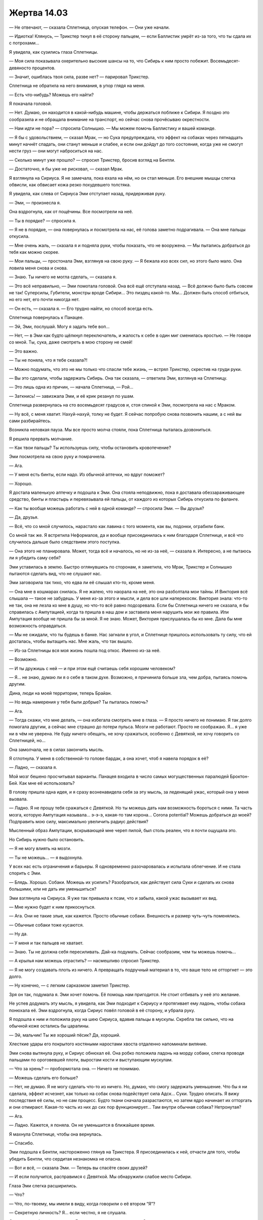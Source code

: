 ﻿Жертва 14.03
##############




— Не отвечают, — сказала Сплетница, опуская телефон. — Они уже начали.

— Идиотка! Клянусь, — Трикстер ткнул в её сторону пальцем, — если Баллистик умрёт из-за того, что ты сдала их с потрохами...

Я увидела, как сузились глаза Сплетницы.

— Моя сила показывала охерительно высокие шансы на то, что Сибирь к ним просто побежит. Восемьдесят-девяносто процентов.

— Значит, ошиблась твоя сила, разве нет? — парировал Трикстер.

Сплетница не обратила на него внимания, в упор глядя на меня.

— Есть что-нибудь? Можешь его найти?

Я покачала головой.

— Нет. Думаю, он находится в какой-нибудь машине, чтобы держаться поближе к Сибири. Я поздно это сообразила и не обращала внимание на транспорт, но сейчас снова прочёсываю окрестности.

— Нам идти не пора? — спросила Солнышко. — Мы можем помочь Баллистику и вашей команде.

— Я бы с удовольствием, — сказал Мрак, — но Сука предупреждала, что эффект на собаках через пятнадцать минут начнёт спадать, они станут меньше и слабее, и если они дойдут до того состояния, когда уже не смогут нести груз — они могут наброситься на нас.

— Сколько минут уже прошло? — спросил Трикстер, бросив взгляд на Бентли.

— Достаточно, я бы уже не рисковал, — сказал Мрак.

Я взглянула на Сириуса. Я не замечала, пока ехала на нём, но он стал меньше. Его внешние мышцы слегка обвисли, как обвисает кожа резко похудевшего толстяка.

Я увидела, как слева от Сириуса Эми отступает назад, придерживая руку.

— Эми, — произнесла я.

Она вздрогнула, как от пощёчины. Все посмотрели на неё.

— Ты в порядке? — спросила я.

— Я не в порядке, — она повернулась и посмотрела на нас, её голова заметно подрагивала. — Она мне пальцы откусила.

— Мне очень жаль, — сказала я и подняла руки, чтобы показать, что не вооружена. — Мы пытались добраться до тебя как можно скорее.

— Мои пальцы, — простонала Эми, взглянув на свою руку. — Я бежала изо всех сил, но этого было мало. Она ловила меня снова и снова.

— Знаю. Ты ничего не могла сделать, — сказала я.

— Это всё неправильно, — Эми помотала головой. Она всё ещё отступала назад. — Всё должно было быть совсем не так! Суперсилы, Губители, монстры вроде Сибири... Это пиздец какой-то. Мы... Должен быть способ отбиться, но его нет, его почти никогда нет.

— Он есть, — сказала я. — Его трудно найти, но способ всегда есть.

Сплетница повернулась к Панацее.

— Эй, Эми, послушай. Могу я задать тебе воп...

— Нет, — в Эми как будто щёлкнул переключатель, и жалость к себе в один миг сменилась яростью. — Не говори со мной. Ты, сука, даже смотреть в мою сторону не смей!

— Это важно.

— Ты не поняла, что я тебе сказала?!

— Можно подумать, что это не мы только что спасли тебе жизнь, — встрял Трикстер, скрестив на груди руки.

— Вы это сделали, чтобы задержать Сибирь. Она так сказала, — ответила Эми, взглянув на Сплетницу.

— Это лишь одна из причин, — начала Сплетница, — Рой...

— Заткнись! — завизжала Эми, и её крик резанул по ушам.

Сплетница развернулась на сто восемьдесят градусов и, стоя спиной к Эми, посмотрела на нас с Мраком.

— Ну всё, с меня хватит. Нахуй-нахуй, толку не будет. Я сейчас попробую снова позвонить нашим, а с ней вы сами разбирайтесь.

Возникла неловкая пауза. Мы все просто молча стояли, пока Сплетница пыталась дозвониться.

Я решила прервать молчание.

— Как твои пальцы? Ты используешь силу, чтобы остановить кровотечение?

Эми посмотрела на свою руку и помрачнела.

— Ага.

— У меня есть бинты, если надо. Из обычной аптечки, но вдруг поможет?

— Хорошо.

Я достала маленькую аптечку и подошла к Эми. Она стояла неподвижно, пока я доставала обеззараживающее средство, бинты и пластырь и перевязывала ей пальцы, от каждого из которых Сибирь откусила по фаланге.

— Как ты вообще можешь работать с ней в одной команде? — спросила Эми. — Вы друзья?

— Да, друзья.

— Всё, что со мной случилось, нарастало как лавина с того момента, как вы, подонки, ограбили банк.

Со мной так же. Я встретила Неформалов, да и вообще присоединилась к ним благодаря Сплетнице, и всё что случилось дальше было следствием этого поступка.

— Она этого не планировала. Может, тогда всё и началось, но не из-за неё, — сказала я. Интересно, а не пытаюсь ли я убедить саму себя?

Эми уставилась в землю. Быстро оглянувшись по сторонам, я заметила, что Мрак, Трикстер и Солнышко пытаются сделать вид, что не слушают нас.    

Эми заговорила так тихо, что едва ли её слышал кто-то, кроме меня.

— Она мне в кошмарах снилась. Я не жалею, что наорала на неё, это она разболтала мои тайны. И Виктория всё слышала — такое не забудешь. У меня из-за этого и мысли, и дела все шли наперекосяк. Виктория знала: что-то не так, она не лезла ко мне в душу, но что-то всё равно подозревала. Если бы Сплетница ничего не сказала, я бы справилась с Ампутацией, когда та пришла в наш дом и заставила меня нарушить мои же правила. Или Ампутация вообще не пришла бы за мной. Я не знаю. Может, Виктория прислушалась бы ко мне. Дала бы мне возможность оправдаться.

— Мы не ожидали, что ты будешь в банке. Нас загнали в угол, и Сплетнице пришлось использовать ту силу, что ей досталась, чтобы вытащить нас. Мне жаль, что так вышло.

— Из-за Сплетницы вся моя жизнь пошла под откос. Именно из-за неё.

— Возможно.

— И ты дружишь с ней — и при этом ещё считаешь себя хорошим человеком?

— Я... не знаю, думаю ли я о себе в таком духе. Возможно, я причинила больше зла, чем добра, пытаясь помочь другим.

Дина, люди на моей территории, теперь Брайан.

— Но ведь намерения у тебя были добрые? Ты пыталась помочь?

— Ага.

— Тогда скажи, что мне делать, — она избегала смотреть мне в глаза. — Я просто ничего не понимаю. Я так долго помогала другим, а сейчас мне страшно до потери пульса. Мозги не работают. Просто не соображаю. Я... я уже ни в чём не уверена. Не буду ничего обещать, не хочу сражаться, особенно с Девяткой, не хочу говорить со Сплетницей, но...

Она замолчала, не в силах закончить мысль.

Я сглотнула. У меня в собственной-то голове бардак, а она хочет, чтоб я навела порядок в её?

— Ладно, — сказала я.

Мой мозг бешено просчитывал варианты. Панацея входила в число самых могущественных паралюдей Броктон-Бей. Как мне её использовать?

В голову пришла одна идея, и я сразу возненавидела себя за эту мысль, за леденящий ужас, который она у меня вызвала.

— Ладно. Я не прошу тебя сражаться с Девяткой. Но ты можешь дать нам возможность бороться с ними. Та часть мозга, которую Ампутация называла... э-э-э, какая-то там корона... Corona potential? Можешь добраться до моей? Подправить мою силу, максимально увеличить радиус действия?

Мысленный образ Ампутации, вскрывающей мне череп пилой, был столь реален, что я почти ощущала это.

Но Сибирь нужно было остановить.

— Я не могу влиять на мозги.

— Ты не можешь... — я выдохнула.

У всех нас есть ограничения и барьеры. Я одновременно разочаровалась и испытала облегчение. И не стала спорить с Эми.

— Блядь. Хорошо. Собаки. Можешь их усилить? Разобраться, как действует сила Суки и сделать их снова большими, или не дать им уменьшиться?

Эми взглянула на Сириуса. Я уже так привыкла к псам, что и забыла, какой ужас вызывает их вид.

— Мне нужно будет к ним прикоснуться.

— Ага. Они не такие злые, как кажется. Просто обычные собаки. Внешность и размер чуть-чуть поменялись.

— Обычные собаки тоже кусаются.

— Ну да.

— У меня и так пальцев не хватает.

— Знаю. Ты не должна себя пересиливать. Дай-ка подумать. Сейчас сообразим, чем ты можешь помочь...

— А крылья нам можешь отрастить? — насмешливо спросил Трикстер.

— Я не могу создавать плоть из ничего. А превращать подручный материал в то, что ваше тело не отторгнет — это долго.

— Ну конечно, — с легким сарказмом заметил Трикстер.

Зря он так, подумала я. Эми хочет помочь. Её помощь нам пригодится. Не стоит отбивать у неё это желание.

Не успев додумать эту мысль, я увидела, как Эми подходит к Сириусу и протягивает ему ладонь, чтобы собака понюхала её. Эми вздрогнула, когда Сириус повёл головой в её сторону, и убрала руку.

Я подошла к ним и положила руку на шею Сириуса, вдавив пальцы в мускулы. Скребла так сильно, что на обычной коже остались бы царапины.

— Эй, мальчик! Ты же хороший пёсик? Да, хороший.

Хлесткие удары его покрытого костяными наростами хвоста отдаленно напоминали виляние.

Эми снова вытянула руку, и Сириус обнюхал её. Она робко положила ладонь на морду собаки, слегка проводя пальцами по ороговевшей плоти, выростам кости и выступающим мускулам.

— Что за хрень? — пробормотала она. — Ничего не понимаю.

— Можешь сделать его больше?

— Нет, не думаю. Я не могу сделать что-то из ничего. Но, думаю, что смогу задержать уменьшение. Что бы я ни сделала, эффект исчезнет, как только на собак снова подействует сила Адск... Суки. Трудно описать. Я вижу последствия её силы, но не сам процесс. Будто ткани сначала разрастаются, но затем ядро начинает их отторгать и они отмирают. Какая-то часть из них до сих пор функционирует... Там внутри обычная собака? Нетронутая?

— Ага.

— Ладно. Кажется, я поняла. Он не уменьшится в ближайшее время.

Я махнула Сплетнице, чтобы она вернулась.

— Спасибо.

Эми подошла к Бентли, настороженно глянув на Трикстера. Я присоединилась к ней, отчасти для того, чтобы убедить Бентли, что сердитая незнакомка не опасна.

— Вот и всё, — сказала Эми. — Теперь вы спасёте своих друзей?

— И если получится, расправимся с Девяткой. Мы обнаружили слабое место Сибири.

Глаза Эми слегка расширились.

— Что?

— Что, по-твоему, мы имели в виду, когда говорили о её втором “Я”?

— Секретную личность? Я... если честно, я не слушала.

Сплетница забралась на спину Бентли, старательно игнорируя Эми.

— Типа секретной личности. Она сама — лишь проекция, — сказала я. — Вроде Крестоносца с его копиями. Если нам повезёт, сумеем найти её настоящее тело и прикончить.

— Вот так просто? Возьмёте и убьёте?

— В идеале, — ответила я.

Мрак взобрался на спину Сириуса и подал мне руку.

— Не попробуем — не узнаем. Надеюсь, что у нас хватит на это сил.

— Но вы рискуете жизнью.

— Ага.

Я устроилась в седле и обхватила Мрака руками. Он никак не отреагировал и протестовать не стал. Моя щека оказалась всего в паре сантиметров от его спины. Я взглянула вниз, на Эми:

— Понимаешь, мы сейчас в бешенстве. Это помогает.

— Я тоже в бешенстве, — сказала Эми.

Я протянула ей руку — вдруг она захочет присоединиться к нам и сесть сзади меня? Но Эми отступила.

— Ты скорее напугана, чем в бешенстве, — сказала я. Эми отвела взгляд.

— Нам пора, — скомандовал Трикстер, когда Солнышко заняла место позади него.

Мы все уже разместились и готовы были выдвигаться на помощь нашей команде.

— Секундочку, — сказала я. — Эми. Послушай. Всё нормально. Я придумала другой способ, как ты можешь помочь, и он не подвергнет тебя опасности.

— Какой? — Эми всё ещё избегала моего взгляда.

— Используй свою силу на полную. Я буду поставлять тебе сырьё, а ты делай, что можешь. Знаешь, как действует моя сила?

— Примерно.

— Тогда пошли насекомых ко мне, как с ними закончишь.

— Но ты же злодейка. Если я помогу тебе, то предам семью, в которой выросла.

Я уставилась на Эми. Мы много в чём были похожи, но сейчас я не могла даже приблизительно понять ход её мыслей.

Почему именно те люди, которые яростнее всего цепляются за понятия добра и зла, не имеют ни малейшего понятия о том, что стоит за этими словами?

Впрочем, чья бы корова мычала.

— Уж кто бы рассуждал о предательстве семьи, — встряла Сплетница.

Эми побледнела как полотно.

— Сплетница... — начала было я.

— Нет. Извини, Рой, но теперь моя очередь говорить. У нас мало времени, и нам действительно надо уходить. Но если я оставлю всё, как есть, ты будешь отвлекаться.

Я закрыла рот.

— Эми? Я знаю, что ты сделала.

— Не смей... — начала Эми.

— Ты наломала дров. Переступила черту. Так далеко заходят настоящие чудовища. Мы обе это знаем.

Эми поникла. Трудно подобрать слово, чтоб описать, как исказилось её лицо под натиском эмоций, выражение боли сменилось чем-то почти нечеловеческим.

Я почти решилась заговорить. Но почему-то не сделала этого.

— Ты считаешь себя худшей из худших, полной мразью. Ты презираешь себя.

Эми не нашла, что ответить.

— Но ты ошибаешься. Ты не чудовище. Пока нет.

Эми взглянула на Сплетницу, широко распахнув глаза. Она выглядела такой беспомощной! Я ужаснулась, на секунду представив, кем могла бы стать Сплетница. Представила, как она возглавляет какую-нибудь секту, и как с хирургической точностью лишает людей психологической защиты, чтобы затем вылепить из них кого ей угодно.

— Пока нет? — переспросила Эми.

— Пока нет. Ты не должна ненавидеть себя за то, что делала в момент отчаяния. Только за то, что ты делаешь после. За трусость, за отказ выйти вперёд и помочь, за нежелание участвовать в судьбе мира, который ты даже никогда не пыталась понять. Сейчас ты принимаешь вполне осознанное решение и знаешь, что оно неправильное.

Эми обхватила себя руками. Она слегка затрясла головой, как будто отрицая сказанное Сплетницей.

Но Лиза продолжала:

— Тебе нужно совершать правильные поступки. Начни прямо сейчас, потому что очень скоро обратная дорога закроется. Исправь, что натворила, и делай свою работу. И начинай как можно скорее, пока ты не закончила печально свой путь по этой скользкой дорожке.

— Но...

Сплетница не дала Эми возможности договорить. Она пришпорила Бентли и рванула прочь.

Мрак собирался последовать за ней, так что я повернулась к Эми:

— Если я пошлю к тебе насекомых, ты сможешь...

— Я... я с вами.

Я моргнула.

Она протянула мне руку, и я схватила её, помогая усесться позади. Сириус слегка дёрнулся, как будто пытаясь нас стряхнуть. Мы что, слишком тяжёлые?

Видимо, нет. Сириус рванул вслед за Бентли, а Эми вцепилась в меня так, будто от этого зависела её жизнь. Я подозревала, что это вовсе не из-за страха от поездки верхом на собаке Суки.

Когтистые лапы стучали по асфальту, мы двигались в сторону центра.

Я ощущала какое-то вмешательство Эми в мою силу. Становилось всё хуже, стало просто невыносимо, а потом ещё хуже. Как раз в тот момент, когда я была готова сорвать с себя руки Эми и позволить ей свалиться с Сириуса, мои чувства начали проясняться.

Я получила сигналы от каких-то насекомых. Но они не были похожи ни на что из виденного мной в Броктон-Бей. На первый взгляд они напоминали толстых стрекоз. Я не понимала некоторые процессы в их телах, словно стрекозы были пустыми и искусственными. Я чувствовала как будто странное эхо моей силы, затруднявшее контроль.

У неё должны были быть причины создать таких стрекоз. Я попробовала приказать им двигаться, и они взлетели. Что ж, хоть тут проблем нет.

Я не могла спросить Эми, что же она сделала — мы ехали настолько быстро, что ветер заглушил бы мой голос. Да и тряска была такой, что я попросту опасалась прикусить язык, если заговорю.

Вместо этого я стала экспериментировать. Пытаясь управлять телами стрекоз, я задействовала центры связанные с ядовитыми укусами. Ничего. Они не вооружены, я почти уверена. Я даже поместила на стрекоз тлей, чтобы ощупать их снаружи.

Только расположив новых насекомых по обе стороны от себя, я начала догадываться, что за эхо ощущаю. Чтобы подтвердить подозрения, я послала стрекоз к границам действия моей силы.

Эти насекомые перехватывали и ретранслировали любой сигнал, который моя сила посылала рою. Каждая из этих стрекоз увеличивала радиус действия моей силы примерно на сотню метров вокруг себя.

Оторвав одну руку от Мрака, я похлопала по руке Эми и, извернувшись, показала ей большой палец. Я собрала ещё больше стрекоз и других насекомых на тыльной стороне её ладони.

Через минуту у меня было ещё четыре стрекозы-ретранслятора. Я отправила их вперёд попарно, так что одна пара передавала сигнал следующей. Два дополнительных квартала в досягаемости. С их помощью я начала собирать рой.

Эми противилась идее снабдить меня изменёнными насекомыми. Возможно, она остановилась на этом варианте, считая, что не сильно увеличит мои боевые возможности?

Я расставила стрекоз на позиции, и не прошло и десяти секунд, как обнаружила движущуюся машину. Это был грузовик с листами пластика на окнах, четырёхколёсный, с короткой рамой. Маленький движущийся грузовик? Он гнал на высокой скорости, наплевав на безопасность, дико вилял, влетал во все лужи и колдобины. И направлялся к центру. Как раз туда, где были остальные члены нашей команды.

— Я его нашла! — завопила я во всю глотку.

Сплетница оглянулась на меня. Я подала сигнал, вытянув руку на десять часов.

Я ощутила странное спокойствие, сосредоточившись на нападении.

Мне наверняка придётся убить человека.

Рой собрался на хлопающем пластике ветрового "стекла", сгрудившись плотными кучами. Более быстрые стрекозы и шершни забарабанили по пластику, пытаясь пробить его собой. Большинство при этом погибли.

Грузовик резко вилял, стараясь стряхнуть насекомых, но ему не хватало для этого инерции и ветра. Некоторые насекомые десантировали крупных муравьёв-древоточцев, которые должны были прогрызть пластик мощными жвалами. Потихоньку появлялись дырки, но попытки насекомых в них пролезть или расширить для проникновения более опасных созданий пресекались встречным ветром. Малейшее движение отвлекало меня, и я не могла снова найти уже проделанные отверстия.

Мы сели ему на хвост. Собаки оказались лучше приспособлены к неровной поверхности, чем автомобиль, и через минуту мы уже нагнали его. Как я и предполагала, это был белый фургон. На его задней стенке красовалось огромное изображение руки и надпись “Привезём!".

При других обстоятельствах меня бы это рассмешило.

Он заметил нас вскоре после того, как мы заметили его. На крыше машины из ниоткуда вдруг возникла Сибирь. Она балансировала слегка согнув ноги, когда грузовик наезжал на трещины в асфальте и качался из стороны в сторону. Я услышала крик Эми, когда она увидела Сибирь.

Сплетница резко свернула влево, а Мрак — вправо. Мы въехали на боковые улочки, двигаясь параллельно грузовику. Бентли чуть отстал, но когда мы пересекали перекрёсток, я увидела, как вторая группа промелькнула вдали. В паре кварталов от нас, чуть позади.

Я услышала взрыв, и Эми испуганно прижалась ко мне. Взглянув вниз, я увидела её руки, обхватившие мою грудную клетку. Кисть с искалеченными пальцами Эми немного отвела в сторону, чтобы не потревожить её тряской и толчками.

Трикстер решил дать первый залп. Он менял разные объекты с гранатами, но они — дорожные знаки и конусы — даже близко не совпадали по размерам с зарядами. Задержка телепортов удручала. Сибирь не сдвинулась со своего насеста.

Мрак резко повернул Сириуса влево, и когти собаки пробуксовали по затопленной улице. Мы промчались один квартал и свернули вправо, остановившись точно позади фургона.

Я увидела, как напряглась Сибирь, словно намереваясь прыгнуть. Но очередной взрыв гранаты Трикстера заставил её остаться на месте. Она защищала грузовик, окружив его своим силовым полем. Я не очень понимала, как это поле взаимодействует с дорогой, но граната, взорвавшаяся прямо под передней частью грузовика, не повредила полотно.

Ничто не могло заставить Сибирь покинуть грузовик, пока она не встретится с остальной Девяткой. Это выдаст сущность Сибири Бойне. Тоже хлеб, вот только появление Сибири станет сюрпризом для второй части нашей команды.

Я почувствовала толчок в руку. Мрак держал цепь, с помощью которой управлял Сириусом. Он ткнул цепь мне в руку ещё раз, и я взяла её.

Он освободил руки и откинулся на меня для опоры, а затем, дотянувшись своей тьмой, окутал ею и грузовик, и Сибирь. Мы и сами вскоре погрузились во тьму.

Как только мы скрылись с глаз, я направила Сириуса так, чтоб он двигался по левой стороне улицы, а не по её центру. Не хотелось, чтобы Сибирь угадала наше местоположение и прыгнула сверху.

Насекомые позволяли мне наблюдать за происходящим, но во тьме сила была ослаблена. Я ощущала Мрака, Эми и Сириуса, чуть дальше — догнавших нас Сплетницу, Трикстера, Солнышко и Бентли. Я ощущала Сибирь и грузовик.

Не похоже, что Мрак использовал силу Сибири для создания проекции. Не знаю, что она делала с грузовиком, но это защищало её от силы Мрака.

Зато водитель вёл грузовик вслепую.

Я знала это точно, потому что машину постоянно заносило. Он понемногу отклонялся влево, но без ориентиров не знал об этом. Секунду спустя грузовик врезался в стену высотки. Сила Сибири позволила ему избежать повреждений, водитель скорректировал курс, но вскоре вновь начал отклоняться.

Так мы ни к чему не придём. И есть риск, что рано или поздно мы кого-нибудь собьём или врежемся в жилое здание.

Через рой я ощутила, что Сплетница машет мне рукой. Тьма Мрака не покрывала Бентли и не мешала ей. Чего ей надо?

И как она собиралась с нами общаться? Я собрала рой в квартале перед Бентли и написала "ЧТО?"

Она слегка постучала ладонью по своему глазу, потом по собственной макушке.

Я опять написала "ЧТО?".

Она постучала по голове снова.

Меня разочаровало, что девушка со сверхинтуицией не может придумать сигналов получше. Что ей нужно? Глаз мог означать зрение, а голова — мышление? Её способность?

Сплетница перегнулась назад и потянулась за плечо Трикстера одной рукой, другой продолжая держать поводья. Мне пришлось посадить насекомое на её палец, чтобы понять её жест. Она указывает? Указывает на что-то позади Трикстера. На Солнышко.

Глаз, голова, Солнышко.

Она хочет видеть, хочет использовать свою силу и хочет использовать Солнышко?

Теперь Сплетница махала рукой, но не пригласительно, а как будто хотела отогнать нас.

Хочет, чтобы мы ушли? Отстали? Если она задумала использовать силу Солнышка, то в этом был смысл. Сплетнице нужна была увереность, что мы не попадём под огонь? Она могла провернуть это, только видя нас, и могла использовать свою силу, только зная, что происходит.

Я рулила Сириусом из-за спины Мрака. Обогнув очередной угол, я оказалась в хвосте отряда Сплетницы и постепенно нагнала их.

— Давай! — крикнула я, когда Сириус поравнялся с Бентли. Мрак восполнял и расширял область тьмы, препятствуя попыткам Сибири выйти за её пределы.

— Где она? — крикнула Сплетница. Солнышко откинулась назад, рука отведена в сторону. Сфера была пока мала.

Я показала пальцем.

Шар становился всё больше. Сначала размером с кулак, потом с арбуз, затем с кресло. Вырастая, он уплывал всё дальше и выше.

Наконец он стал настолько велик, что мог бы полностью поглотить мою спальню.

— Нужно их остановить! — крикнула Сплетница. — Ударим неожиданно!

— Гражданские? — проорала Солнышко.

— Несколько!

— Дай мне знать... — она охнула, когда Бентли запнулся на выбоине в асфальте, — дай...

— Ясно! — ответила я.

Я отслеживала людей в окружающих зданиях и держала руку так, чтобы она указывала на Сибирь.

— Нужно снова использовать мою силу! — прокричал Мрак.

— Дашь сигнал! — крикнула Сплетница.

Мы повернули вправо и нырнули обратно во тьму. Она становилась тоньше, внутрь пробивались тонкие лучики света. Мы пересекли дорогу позади Сибири, и Мрак запустил в них тьмой, возобновляя эффект. Мы продолжили движение через улицу, двигаясь под укрытием.

Всего несколько людей впереди. Мы должны быть уже близко от группы Регента. Время поджимало.

Я нарисовала насекомыми правильное направление, а когда другая группа двинулась вперёд, написала: “ДАВАЙ”.

Мы вынырнули из темноты как раз вовремя, чтобы заметить плазменный шар. Он стал ещё больше. Настолько больше, что когда он упал, то, должно быть, касался обеих сторон четырёхполосной дороги. Несмотря на то, что между нами и точкой удара находилось здание, я почувствовала волну раскалённого воздуха и увидела струю бьющего пара. Мрак перехватил поводья и, пока мы не попали под неё, увёл Сириуса в сторону.

Солнышко не попала в Сибирь. Она обрушила шар прямо на дорогу в тридцати метрах впереди них и сильно вмяла её.

Насекомые умирали по мере приближения Сибири к месту удара, сожжённые раскалённым воздухом. Я могла представить себе, что произошло. Миниатюрное солнце прожгло дыру в земле, расплавив или даже испарив асфальт.

Влияла Сибирь на грузовик или нет, но гравитацию это не отменяло.

Я не могла сказать, что произойдёт дальше. Может быть, они ударятся в стенку или об дно этой ямы и сделают его неразрушимым? Или, пробив стенку, зароются в землю?

Соседнее здание было охвачено огнём. Я увидела, как Солнышко создаёт возле него ещё один плазменный шар. Я не поняла, что именно она сделала, но пламя быстро убывало и гасло.

Это не победа. Это отсрочка. Мы не могли остановить Сибирь, пока она обеспечивала неуязвимость водителя, но мы могли сделать так, чтобы она не смогла быстро добраться до своих.

Любопытно. Следовало отметить для себя, что она могла влиять на грузовик, но не на своего создателя.

Ограничение? Отрицательная сторона силы? Могла ли она использовать силу на своём настоящем теле?

Белые облака пара перемешивались с чёрными струями тьмы Мрака. Мы остановились, но не стали подходить ближе. Я сосредоточила внимание на обитателях почвы: на муравьях и дождевых червях. Не делает ли она подкоп? Нет. Насколько я могла судить, земля была нетронута. Она не двигалась.

— Что вы сделали? — прошептала Эми сзади.

У меня не хватало дыхания, чтобы объяснять.

— Уберёшь тьму? — попросила я.

Мрак кивнул. Тьма рассеялась, но из-за пара всё равно ничего не было видно. Невдалеке я различила размытый силуэт Сплетницы. Мне пришлось практически силой расцепить захват Эми, чтобы достать телефон.

— Сплетница? — я заговорила, как только она взяла трубку.

— Она всё ещё там, внизу, — ответила Сплетница.

— Почему? Ранена?

— Не знаю. Прикидывает следующий ход? Не похоже, что она делает подкоп.

— Насекомые говорят мне то же самое. Слушай, а Сибирь не может влиять на настоящего себя? Почему она просто не поднимет его и не убежит?

— Хороший вопрос. Но это сейчас не главная наша проблема.

— А что?

— А вот они.

Через три-четыре секунды я заметила, как они появляются из тумана и останавливаются на расстоянии от дыры. Одинаковые закрытые костюмы, противогазы с фильтрами спереди и затемнёнными стёклами. У всех нашивки с каким-то цветовым кодом. В воздухе было четверо, в том числе один на ракетном ранце. Один находился на земле, и по его сверхскоростному движению я узнала Батарею. Завершал группу призрачный образ медведя. Урса что-то там, одна из группы Легенды. Она могла принимать три облика, или она могла делать три копии себя, точно не помню. Не знаю, как их правильно называть. Один большой медведь, один маленький и женщина.

— Легенда, Батарея, Тайник, — Сплетница отбарабанила имена по телефону, — Колесничий, Слава.

Эми что-то пропищала едва слышно, попытавшись заговорить.

Летающий человек во главе указал рукой на Сплетницу. Если это был Легенда, один лазерный залп мог прикончить их всех. Неизвестно, заметили ли нас сквозь дым и туман.

— Может мне использовать мою способность? — спросил Мрак.

— Нет, — донёсся голос Сплетницы из трубки. — Рой? Сообщи им.

Я нарисовала из летающих насекомых большие заметные слова со стрелкой, указывающей на кратер: "СИБИРЬ + ЕЁ СОЗДАТЕЛЬ".

Легенда резко повернул голову к нам.

— Чёрт! — сказала Сплетница.

Не успели эти слова сорваться с её губ, как Сибирь вырвалась из ямы, держа над головой грузовик. Вырванный кусок асфальта пролетел в воздухе. Легенда уничтожил его синей вспышкой света.

— Тайник! — проревел Легенда. Он начал бомбардировать Сибирь залпами лазеров. Лучами, способными сравнять с землёй здания, но она не обращала на них внимания.

Тайник? Я увидела, как человек в чёрном костюме поднял руки. Тёмные линии начали окружать Сибирь и грузовик, сплетаясь в сложные геометрические узоры.

В одно мгновение, когда Сибирь находилась в высшей точке прыжка, между тёмными линиями возникли грани из чёрного блестящего материала. Получившаяся фигура начала сжиматься, стремясь раздавить Сибирь, но ничего не вышло, конструкция рассыпалась.

Сибирь приземлилась на полусогнутые ноги, держа грузовик в одной руке. Человек в чёрном пошатнулся, кровь хлынула у него из носа. Легенда подхватил его до того, как он упал.

Тайник. Верно. Я смутно помнила его, но никогда не видела фото.

Сибирь бросилась на героев, и они мгновенно метнулись в стороны. Тот, что был в силовой броне — Колесничий — при помощи реактивного ранца и встроенных роликов скользнул по земле вбок. Легенда и кто-то в красном — видимо, Слава, методом исключения — взлетели в воздух. Урса как-там-её прыгнула в сторону. Это была мобильная группа, такая, которая могла добраться сюда быстрее всех. Они увидели, как возникло солнце, увидели, что оно ударило, и явились сюда, чтобы вмешаться.

Сибирь не задержалась для драки. Она продолжала движение в том же направлении, прорываясь сквозь первые этажи зданий и слегка покачивая грузовиком взад и вперёд. Я видела, как кренятся крыши зданий, лишённые устойчивых опор.

Легенда передал Тайника Урсе и бросился в погоню. Я увидела, как Колесничий подносит руку к правому уху и останавливается.

Он, Батарея и Слава развернулись и направились к группе Сплетницы.

— Может, мы уйдём? — спросила Эми из-за спины. — Я не... я не думаю...

Наступила пауза. Мы могли дать бой. Моя способность была бесполезна против этих костюмов, но сила Мрака могла дать нам шанс.

— Нет, — сказала Сплетница, — идите сюда и приведите Эми. Они хотят поговорить.

Эми отшатнулась, и я схватила её за запястье прежде, чем она успела спрыгнуть с Сириуса. Мрак уже направил пса через улицу.

При нашем появлении Колесничий и Слава стянули с головы шлемы. Колесничий был чёрнокожим, а его узкое треугольное лицо было в основном закрыто силовой бронёй. На подбородке начинала пробиваться слабая подростковая бородка.

Слава мало напоминала ту героиню, которой я запомнила её по прошлым встречам. Под глазами появились тёмные круги. Она уставилась на меня. Нет... на Эми. Её взгляд кипел сырой клокочущей ненавистью. От этого каждая чёрточка её лица стала жёсткой.

— Так ты теперь с ними? — нарушила молчание она.

— Я хотела просто помочь в борьбе против Девятки, — сказала Эми слабым убитым голосом, — можно мне...

— Если ты сейчас раскроешь рот и попросишь разрешения использовать на мне свою силу, то я за себя не отвечаю, — прорычала Слава.

— Пожалуйста, не надо меня ненавидеть. Мне всё равно, что ты обо мне подумаешь, но от ненависти всего шаг до... — Эми умолкла.

— До чего? — спросила Слава. Она выпрямилась. Гнев добавлял стальные нотки в её голос. — Не скажешь? Ну же, не можешь признать, что ты сделала?

Эми уронила голову и уткнулась лбом мне между лопаток, свесив волосы. Она помотала головой, но я сомневалась, что Слава это увидела.

— Оставим распри, — сказал Колесничий. Он хмыкнул: — Нас ждёт добыча покрупнее.

— Девятка, — произнес Трикстер.

— Девятка, — повторил Колесничий. — Но не мне обсуждать тактику. Я всего лишь новичок. Посланец.

Он протянул Сплетнице руку. На ладони лежала беспроводная гарнитура.

— Директор СКП хотела бы перекинуться с тобой словечком.